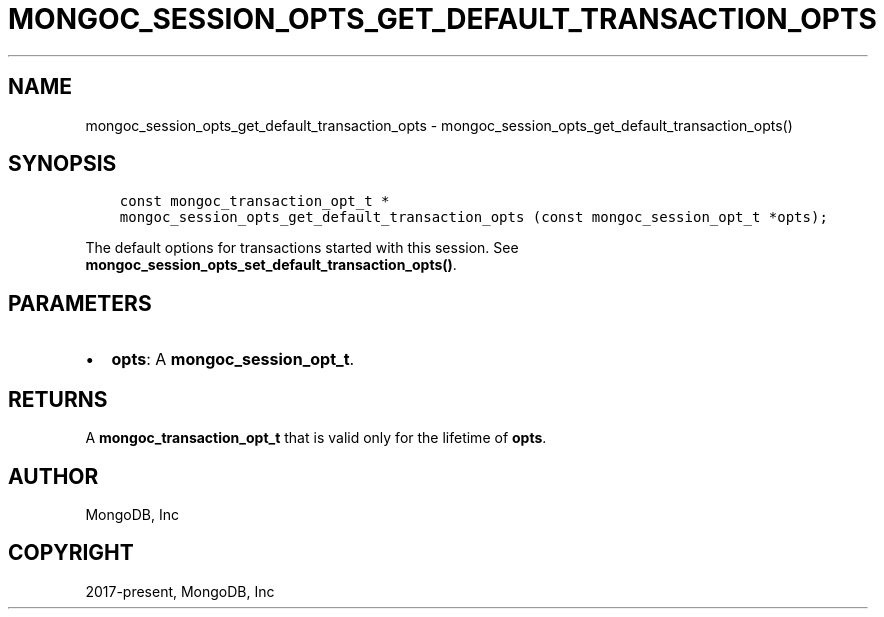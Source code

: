 .\" Man page generated from reStructuredText.
.
.TH "MONGOC_SESSION_OPTS_GET_DEFAULT_TRANSACTION_OPTS" "3" "Jun 29, 2022" "1.22.0" "libmongoc"
.SH NAME
mongoc_session_opts_get_default_transaction_opts \- mongoc_session_opts_get_default_transaction_opts()
.
.nr rst2man-indent-level 0
.
.de1 rstReportMargin
\\$1 \\n[an-margin]
level \\n[rst2man-indent-level]
level margin: \\n[rst2man-indent\\n[rst2man-indent-level]]
-
\\n[rst2man-indent0]
\\n[rst2man-indent1]
\\n[rst2man-indent2]
..
.de1 INDENT
.\" .rstReportMargin pre:
. RS \\$1
. nr rst2man-indent\\n[rst2man-indent-level] \\n[an-margin]
. nr rst2man-indent-level +1
.\" .rstReportMargin post:
..
.de UNINDENT
. RE
.\" indent \\n[an-margin]
.\" old: \\n[rst2man-indent\\n[rst2man-indent-level]]
.nr rst2man-indent-level -1
.\" new: \\n[rst2man-indent\\n[rst2man-indent-level]]
.in \\n[rst2man-indent\\n[rst2man-indent-level]]u
..
.SH SYNOPSIS
.INDENT 0.0
.INDENT 3.5
.sp
.nf
.ft C
const mongoc_transaction_opt_t *
mongoc_session_opts_get_default_transaction_opts (const mongoc_session_opt_t *opts);
.ft P
.fi
.UNINDENT
.UNINDENT
.sp
The default options for transactions started with this session. See \fBmongoc_session_opts_set_default_transaction_opts()\fP\&.
.SH PARAMETERS
.INDENT 0.0
.IP \(bu 2
\fBopts\fP: A \fBmongoc_session_opt_t\fP\&.
.UNINDENT
.SH RETURNS
.sp
A \fBmongoc_transaction_opt_t\fP that is valid only for the lifetime of \fBopts\fP\&.
.SH AUTHOR
MongoDB, Inc
.SH COPYRIGHT
2017-present, MongoDB, Inc
.\" Generated by docutils manpage writer.
.
